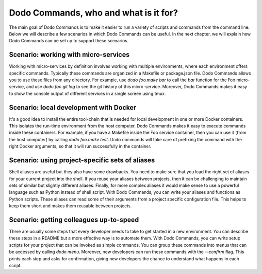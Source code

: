 Dodo Commands, who and what is it for?
======================================

The main goal of Dodo Commands is to make it easier to run a variety of scripts and commands from the command line. Below we will describe a few scenarios in which Dodo Commands can be useful. In the next chapter, we will explain how Dodo Commands can be set up to support these scenarios.


Scenario: working with micro-services
-------------------------------------

Working with micro-services by definition involves working with multiple environments, where each environment offers specific commands. Typically these commands are organized in a Makefile or package.json file. Dodo Commands allows you to use these files from any directory. For example, use `dodo foo.make bar` to call the `bar` function for the Foo micro-service, and use `dodo foo.git log` to see the git history of this micro-service. Moreover, Dodo Commands makes it easy to show the console output of different services in a single screen using tmux.


Scenario: local development with Docker
---------------------------------------

It's a good idea to install the entire tool-chain that is needed for local development in one or more Docker containers. This isolates the run-time environment from the host computer. Dodo Commands makes it easy to execute commands inside these containers. For example, if you have a Makefile inside the Foo service container, then you can use it (from the host computer) by calling `dodo foo.make test`. Dodo commands will take care of prefixing the command with the right Docker arguments, so that it will run successfully in the container.


Scenario: using project-specific sets of aliases
------------------------------------------------

Shell aliases are useful but they also have some drawbacks. You need to make sure that you load the right set of aliases for your current project into the shell. If you reuse your aliases between projects, then it can be challenging to maintain sets of similar but slightly different aliases. Finally, for more complex aliases it would make sense to use a powerful language such as Python instead of shell script. With Dodo Commands, you can write your aliases and functions as Python scripts. These aliases can read some of their arguments from a project specific configuration file. This helps to keep them short and makes them reusable between projects.


Scenario: getting colleagues up-to-speed
----------------------------------------

There are usually some steps that every developer needs to take to get started in a new environment. You can describe these steps in a README but a more effective way is to automate them. With Dodo Commands, you can write setup scripts for your project that can be invoked as simple commands. You can group these commands into menus that can be accessed by calling `dodo menu`. Moreover, new developers can run these commands with the `--confirm` flag. This prints each step and asks for confirmation, giving new developers the chance to understand what happens in each script.